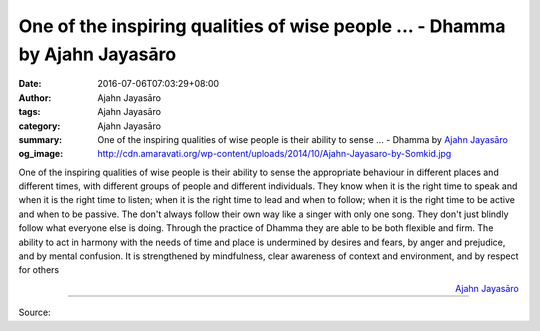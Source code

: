 One of the inspiring qualities of wise people ... - Dhamma by Ajahn Jayasāro
############################################################################

:date: 2016-07-06T07:03:29+08:00
:author: Ajahn Jayasāro
:tags: Ajahn Jayasāro
:category: Ajahn Jayasāro
:summary: One of the inspiring qualities of wise people is their ability to sense ...
          - Dhamma by `Ajahn Jayasāro`_
:og_image: http://cdn.amaravati.org/wp-content/uploads/2014/10/Ajahn-Jayasaro-by-Somkid.jpg

One of the inspiring qualities of wise people is their ability to sense the
appropriate behaviour in different places and different times, with different
groups of people and different individuals. They know when it is the right time
to speak and when it is the right time to listen; when it is the right time to
lead and when to follow; when it is the right time to be active and when to be
passive. The don't always follow their own way like a singer with only one song.
They don't just blindly follow what everyone else is doing. Through the practice
of Dhamma they are able to be both flexible and firm.
The ability to act in harmony with the needs of time and place is undermined by
desires and fears, by anger and prejudice, and by mental confusion. It is
strengthened by mindfulness, clear awareness of context and environment, and by
respect for others

.. container:: align-right

  `Ajahn Jayasāro`_

.. image:: https://scontent.fkhh1-1.fna.fbcdn.net/v/t1.0-9/13614925_936218156486871_8454775833596900124_n.jpg?oh=a9e162969d54730e400793b3a57deb90&oe=5AE7D811
   :align: center
   :alt: One of the inspiring qualities of wise people

----

Source:

.. raw:: html

  <iframe src="https://www.facebook.com/plugins/post.php?href=https%3A%2F%2Fwww.facebook.com%2Fjayasaro.panyaprateep.org%2Fposts%2F936218156486871%3A0" width="auto" height="502" style="border:none;overflow:hidden" scrolling="no" frameborder="0" allowTransparency="true"></iframe>

.. _Ajahn Jayasāro: http://www.amaravati.org/biographies/ajahn-jayasaro/
